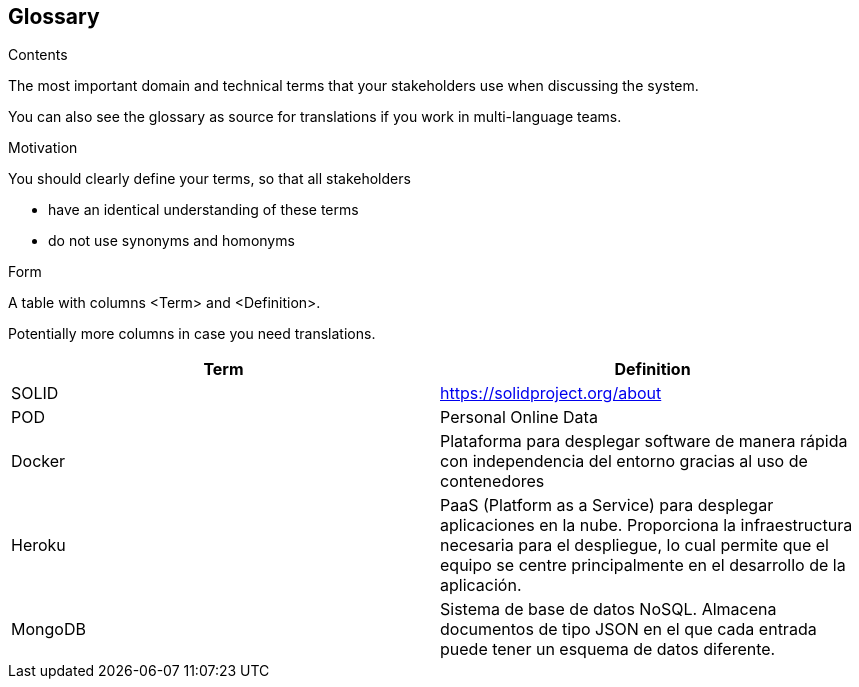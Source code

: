 [[section-glossary]]
== Glossary



[role="arc42help"]
****
.Contents
The most important domain and technical terms that your stakeholders use when discussing the system.

You can also see the glossary as source for translations if you work in multi-language teams.

.Motivation
You should clearly define your terms, so that all stakeholders

* have an identical understanding of these terms
* do not use synonyms and homonyms

.Form
A table with columns <Term> and <Definition>.

Potentially more columns in case you need translations.

****

[options="header"]
|===
| Term         | Definition
| SOLID        | https://solidproject.org/about
| POD          | Personal Online Data
| Docker       | Plataforma para desplegar software de manera rápida con independencia del entorno gracias al uso de contenedores
| Heroku       | PaaS (Platform as a Service) para desplegar aplicaciones en la nube. Proporciona la infraestructura necesaria para el despliegue, lo cual permite que el equipo se centre principalmente en el desarrollo de la aplicación.
| MongoDB       | Sistema de base de datos NoSQL. Almacena documentos de tipo JSON en el que cada entrada puede tener un esquema de datos diferente. 
|===
